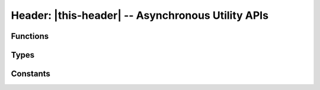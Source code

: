 ##################################################
Header: |this-header| -- Asynchronous Utility APIs
##################################################

.. |this-header| replace:: :header-file:`amongoc/async.h`
.. header-file:: amongoc/async.h

  This header contains miscellaneous asynchronous utilities and building blocks.

.. |opstate-alloc| replace:: The allocator for the emitter and operation state.
.. |uses-loop-alloc| replace:: This operation uses the event loop's allocator.


Functions
#########

.. function::
  amongoc_emitter [[type(U)]] amongoc_then(\
      amongoc_emitter [[transfer, type(T)]] em, \
      amongoc_async_flags flags, \
      mlib_allocator alloc, \
      amongoc_box [[transfer, type(UserData)]] userdata, \
      amongoc_then_transformer [[type(User=UserData, In=T, Out=U)]] tr)

  Connect a continuation to an `amongoc_emitter`.

  :param em: |attr.transfer| The emitter to be composed.
  :param flags: Options for the behavior of the transformed emitter.
  :param alloc: |opstate-alloc|
  :param userdata: |attr.transfer| Arbitrary userdata that will be forwarded to `tr`.
  :param tr: The transformer callback. See `amongoc_then_transformer` for information.
  :return: A new `amongoc_emitter` |R|
  :header: |this-header|

  When the emitter `em` resolves, its result status and value will be given to
  `tr`. The return value from `tr` will become the new result value of the
  returned emitter |R|. The transform function `tr` may also modify the final
  status to change the result status of |R|.

  .. hint::

    If you need to start another asynchronous operation to define the new
    result, use `amongoc_let` instead. `amongoc_then` is only for synchronous
    continuations.


.. function::
  amongoc_emitter [[type(U)]] amongoc_let(\
      amongoc_emitter [[transfer, type(T)]] em, \
      amongoc_async_flags flags, \
      mlib_allocator alloc, \
      amongoc_box [[transfer, type(UserData)]] userdata, \
      amongoc_let_transformer [[type(User=UserData, In=T, Out=U)]] tr)

  Connect a continuation that defines a new asynchronous operation to be
  launched immediately upon completion of the input operation.

  :param em: |attr.transfer| The input emitter to be composed.
  :param flags: Options for the behavior of the transformed emitter.
  :param alloc: |opstate-alloc|
  :param userdata: |attr.transfer| Arbitrary userdata that is forwarded to `tr`.
  :param tr: The transformer callback. See `amongoc_let_transformer` for more information.
  :return: A new `amongoc_emitter` |R|.
  :header: |this-header|

  When the input emitter `em` resolves, the transformer function `tr` will be
  called to obtain a new emitter :math:`e'`. The new emitter :math:`e'` will be
  launched immediately, and its result will be used as the result of the
  composed emitter |R|.

  Use this function when the initiation of an asynchronous operation depends on
  the result of another asynchronous operation.


.. function:: amongoc_emitter [[type(T)]] amongoc_just(amongoc_status st, amongoc_box [[transfer, type(T)]] value, mlib_allocator alloc)

  Create an emitter that will resolve immediately with the given status and
  result value.

  :param st: The result status.
  :param value: |attr.transfer| The result value.
  :param alloc: |opstate-alloc|
  :return: A new `amongoc_emitter` |R| whose result status will be `st` and
    result value will be `value`
  :header: |this-header|

  .. note::

    The returned emitter here is not tied to any event loop, and it will call
    `amongoc_handler_complete` *immediately* within the call to `amongoc_start` invoked
    on its associated `amongoc_operation`.

  .. note::

    This operation does not support cancellation and will never encounter an
    error during its completion. The status `st` and result `value` will always
    be sent to the handler.


.. function::
  amongoc_emitter [[type(T)]] amognoc_then_just( \
      amongoc_emitter [[transfer]] em, \
      amongoc_async_flags flags, \
      amongoc_status st, \
      amongoc_box [[transfer, type(T)]] value, \
      mlib_allocator alloc)

  Create a continuation that replaces an emitter's result value with the given
  status `st` and result `value`.

  :param em: The input operation to be modified.
  :param flags: Behavior control flags.
  :param st: The new status of the operation.
  :param value: The new value of the operation.
  :param alloc: |opstate-alloc|
  :return: A new emitter |R| for the composed operation.
  :header: |this-header|

  Upon successful completion, the result value from `em` will be immediately
  destroyed and the emitter |R| will resolve with `st` and `value`. Upon
  failure (i.e. if `flags` specify a different behavior), then the `value`
  object will be destroyed and the error will be propagated.


.. function:: amongoc_emitter [[type(nil)]] amongoc_schedule(amongoc_loop* loop)

  Create an emitter that will resolve within the given event loop as soon as
  possible.

  :param loop: The event loop that will invoke `amongoc_handler_complete` on the handler.
  :return: An `amongoc_emitter` for the schedule operation. It will always emit
    `amongoc_nil` to its handler.
  :allocation: |uses-loop-alloc|
  :header: |this-header|

  When connected to a handler and the resulting operation is started, the
  handler for the operation will be enqueued with the event loop using
  `amongoc_loop_vtable::call_soon`.


.. function:: amongoc_emitter [[type(nil)]] amongoc_schedule_later(amongoc_loop* loop, timespec duration)

  Schedule a completion after `duration` has elapsed.

  :param loop: The event loop that controls the timer and will complete the operation.
  :param duration: The amount of time to delay the operation.
  :return: An `amongoc_emitter` that resolves with `amongoc_nil` upon success
    after `duration` has elapsed. **Note** that the operation may resolve earlier
    in case of error or cancellation.
  :allocation: |uses-loop-alloc|
  :header: |this-header|


.. function::
  amongoc_emitter amongoc_timeout(amongoc_loop* loop, amongoc_emitter [[transfer]] em, timespec duration)

  Attach a timeout to the asynchronous operation `em`.

  :param loop: The event loop that will handle the timeout.
  :param em: |attr.transfer| An `amongoc_emitter` for an operation that will be
    cancelled if it exceeds the duration of the timeout.
  :param duration: The timeout duration.
  :return: A new emitter |R| representing the operation with the timeout.
  :allocation: |uses-loop-alloc|
  :header: |this-header|

  **If the timeout is hit** before the `em` resolves, then `em` will be
  cancelled immediately. After cancellation completes, |R| will resolve with a
  status of ``ETIMEDOUT`` and value `amongoc_nil`.

  If the timeout does not hit before `em` resolves, then the result status and
  value from `em` will be emitted by |R|.

  .. important::

    If the operation `em` does not properly support cancellation, then the
    timeout cannot work, as the composed operation must wait for the `em`
    operation to resolve after the cancellation has been requested. (All default
    operations provided by |amongoc| support cancellation, unless otherwise
    specified.)


.. function::
  amongoc_emitter amongoc_alloc_failure()

  Obtain an emitter that immediately resolves with a generic ``ENOMEM`` for its
  completion status. This may be returned by any API returning an
  `amongoc_emitter` that requires memory allocation.

  :allocation: This function and the returned emitter do not allocate memory.
  :header: |this-header|


.. function:: amongoc_operation amongoc_tie(amongoc_emitter [[transfer, type(T)]] em, amongoc_status* [[storage]] st, amongoc_box* [[storage, type(T)]] value, mlib_allocator alloc)

  Create an `amongoc_operation` object that captures the emitter's results in
  the given locations.

  :param em: |attr.transfer| The operation to be executed.
  :param st: |attr.storage| Pointer to an `amongoc_status` object to receive the
    emitter's final status. If ``NULL``, the status will be discarded.
  :param value: |attr.storage| Pointer to an `amongoc_box` object that will hold
    the emitter's result. If ``NULL``, the emitter's result value will be
    destoyed instead of stored.
  :param alloc: Allocator used for operation state.
  :header: |this-header|

  .. important::

    It is essential that the two pointed-to locations be alive and valid until
    the returned `amongoc_operation` completes or is destroyed.


.. function:: amongoc_operation amongoc_detach(amongoc_emitter [[transfer]] em, mlib_allocator alloc)

  Create a "detached" operation for an emitter.

  :param em: The emitter to be detached.
  :param alloc: Allocator used for operation state.
  :header: |this-header|

  The returned operation object can be launched with `amongoc_start`. The final
  result value from the emitter `em` will be immediatly destroyed when it
  resolves.

  .. hint::

    This function is equivalent to :expr:`amongoc_tie(em, nullptr, nullptr, alloc)`


Types
#####

.. type::
  amongoc_then_transformer = \
      amongoc_box [[type(Out)]] (*)\
          (amongoc_box [[transfer, type(User)]] userdata, \
           amongoc_status* st, \
           amongoc_box [[transfer, type(In)]] value)
  amongoc_let_transformer = \
      amongoc_emitter [[type(Out)]] (*)\
          (amongoc_box [[transfer, type(User)]] userdata, \
           amongoc_status st, \
           amongoc_box [[transfer, type(In)]] value)

  The function pointer types used to transform an emitter result for
  `amongoc_then` and `amongoc_let`, respectively. The following parameters are
  used:

  :header: |this-header|

  `amongoc_box` |attr.transfer| :doc-attr:`[[type(User)]] <[[type(T)]]>` ``userdata``
    The ``userdata`` value that was given to `amongoc_then`/`amongoc_let`.

    .. note::

      If the transformer function is not called but the associated emitter is
      destroyed or resolves in another way, then the ``userdata`` will be
      destroyed automatically using `amongoc_box_destroy`. For this reason: Be
      sure to attach a destructor to your userdata, since it may need to be
      cleaned up by code that is outside of your control.

  `amongoc_status` ``st`` / `amongoc_status` ``*st``
    The resolve status of the input emitter.

    For `amongoc_then`, this is a non-null pointer to a status object that may
    be modified by the transformer. The modified status will then be used as the
    result status of the composed emitter.

  `amongoc_box` |attr.transfer| :doc-attr:`[[type(In)]] <[[type(T)]]>` ``value``
    The result value that was emitted by the input emitter.

  The ``then`` transformer is expected to return an `amongoc_box`, while the
  ``let`` transformer must return an `amongoc_emitter`. For an explanation of
  this behavior, refer to `amongoc_then` and `amongoc_let`, respectively.


Constants
#########

.. enum:: amongoc_async_flags

  Flags to control the behavior of `amongoc_then` and `amongoc_let`

  :header: |this-header|

  .. enumerator:: amongoc_async_default

    No special behavior.

  .. enumerator:: amongoc_async_forward_errors

    ..
      XXX: For some reason, Sphinx will occassionally fail to resolve references
      to this enumerator. I'm not sure what causes this, but rebuilding the docs will
      usually succeed

    If this flag is specified and the input emitter resolves with an error
    status (checked using `amongoc_is_error`), then the transformation function
    will be skipped and the error from the emitter will be immediately forwarded
    to the next handler.

